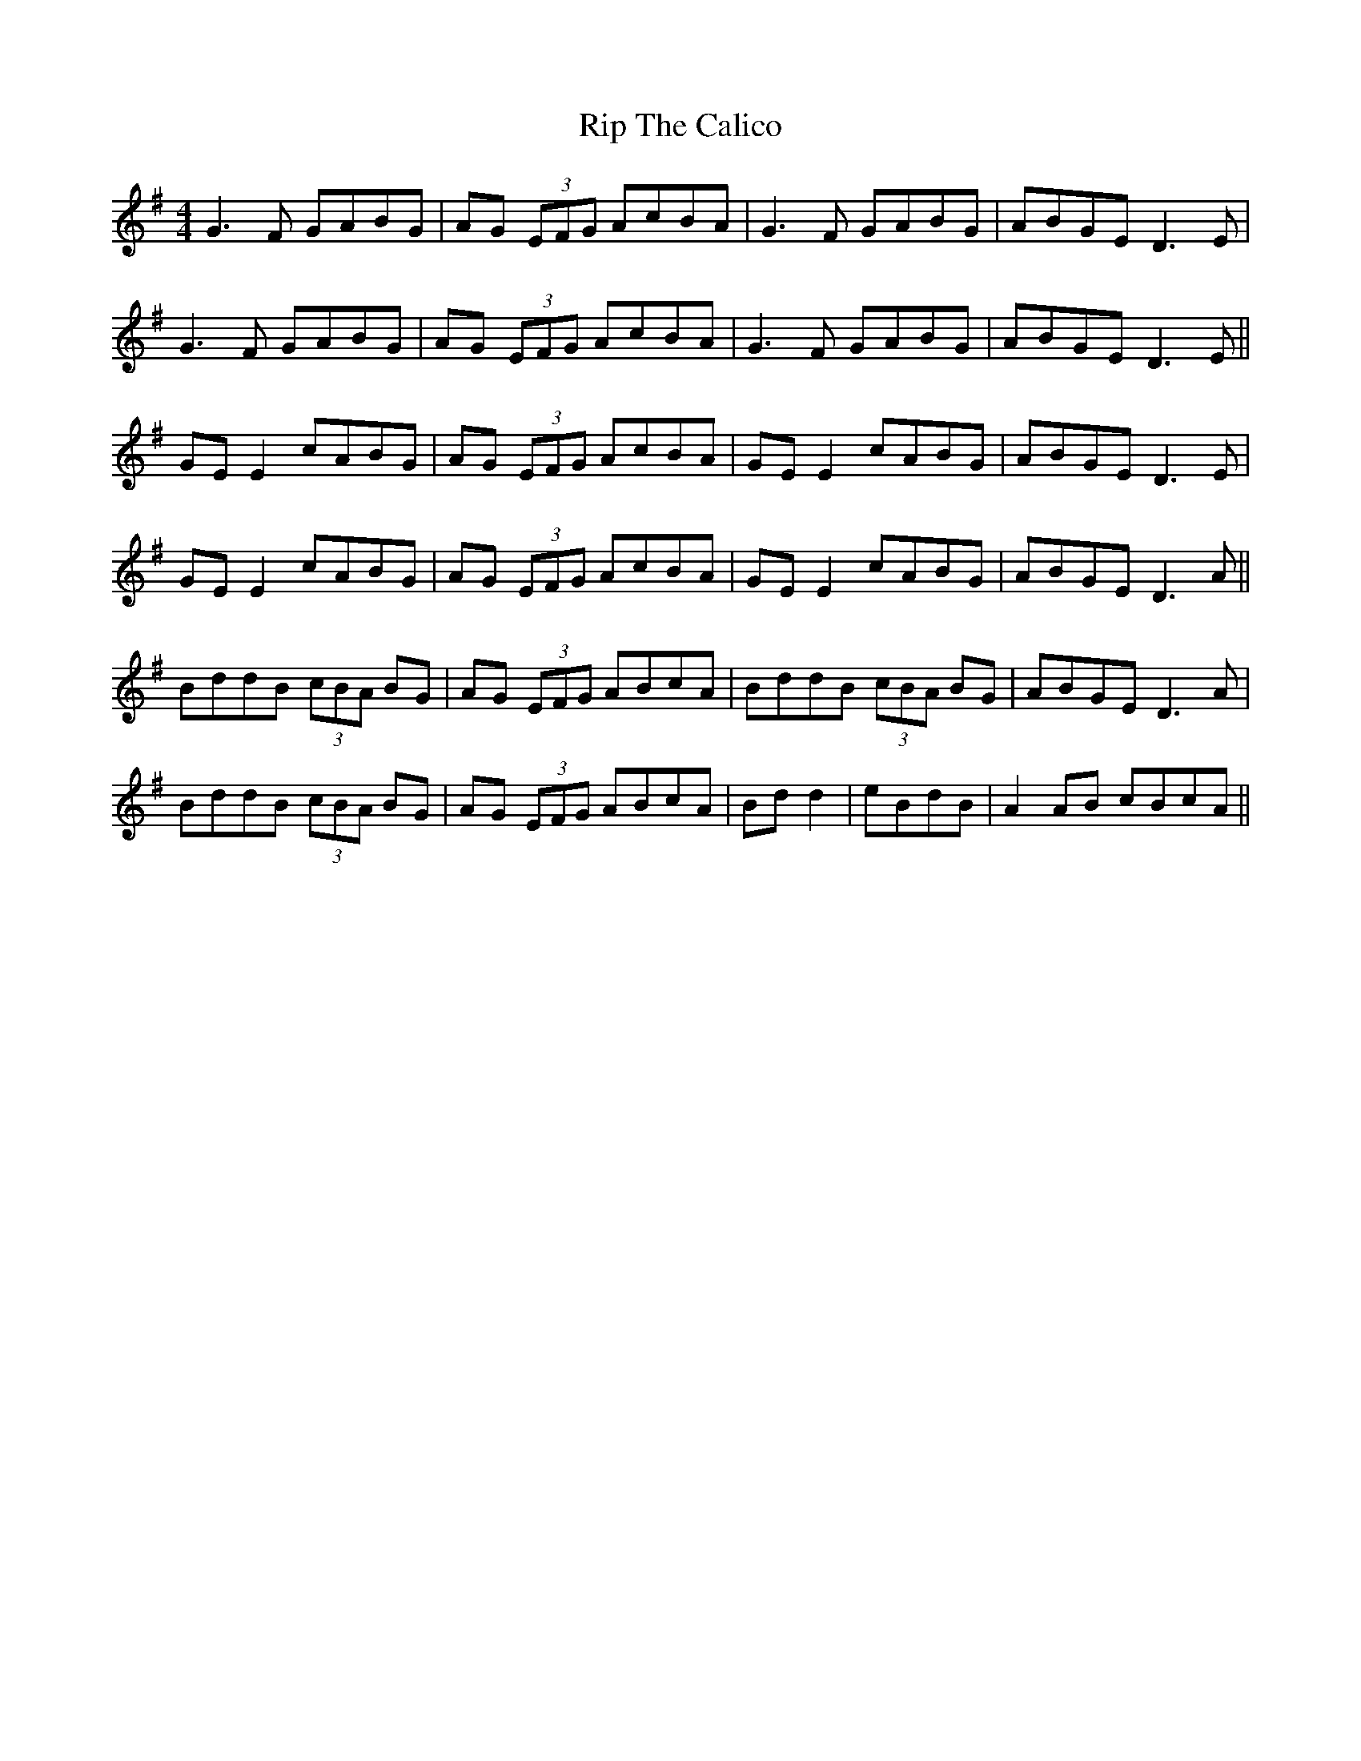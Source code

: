 X: 34562
T: Rip The Calico
R: reel
M: 4/4
K: Gmajor
G3F GABG|AG (3EFG AcBA|G3F GABG|ABGE D3E|
G3F GABG|AG (3EFG AcBA|G3F GABG|ABGE D3E||
GE E2 cABG|AG (3EFG AcBA|GE E2 cABG|ABGE D3E|
GE E2 cABG|AG (3EFG AcBA|GE E2 cABG|ABGE D3A||
BddB (3cBA BG|AG (3EFG ABcA|BddB (3cBA BG|ABGE D3A|
BddB (3cBA BG|AG (3EFG ABcA|Bd d2|eBdB|A2AB cBcA||


